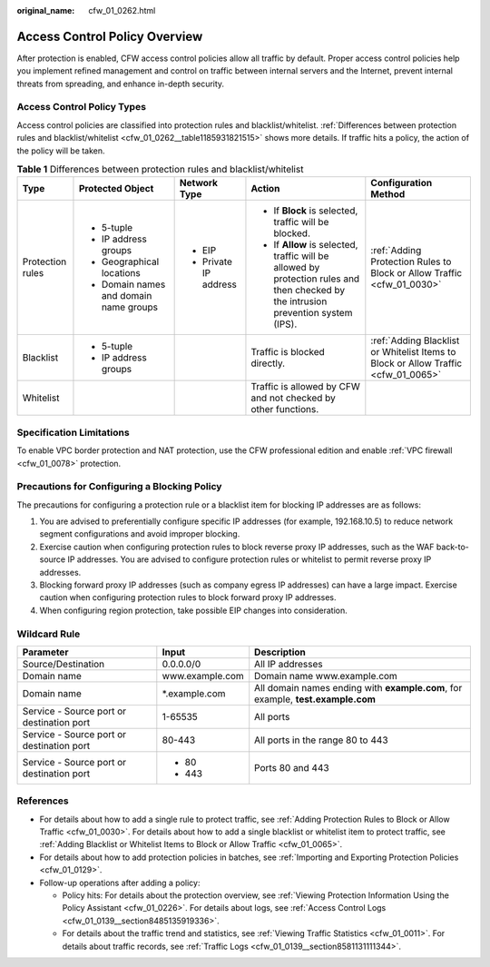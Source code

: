 :original_name: cfw_01_0262.html

.. _cfw_01_0262:

Access Control Policy Overview
==============================

After protection is enabled, CFW access control policies allow all traffic by default. Proper access control policies help you implement refined management and control on traffic between internal servers and the Internet, prevent internal threats from spreading, and enhance in-depth security.

Access Control Policy Types
---------------------------

Access control policies are classified into protection rules and blacklist/whitelist. :ref:`Differences between protection rules and blacklist/whitelist <cfw_01_0262__table1185931821515>` shows more details. If traffic hits a policy, the action of the policy will be taken.

.. _cfw_01_0262__table1185931821515:

.. table:: **Table 1** Differences between protection rules and blacklist/whitelist

   +------------------+----------------------------------------+-----------------------+-------------------------------------------------------------------------------------------------------------------------------------+------------------------------------------------------------------------------------+
   | Type             | Protected Object                       | Network Type          | Action                                                                                                                              | Configuration Method                                                               |
   +==================+========================================+=======================+=====================================================================================================================================+====================================================================================+
   | Protection rules | -  5-tuple                             | -  EIP                | -  If **Block** is selected, traffic will be blocked.                                                                               | :ref:`Adding Protection Rules to Block or Allow Traffic <cfw_01_0030>`             |
   |                  | -  IP address groups                   | -  Private IP address | -  If **Allow** is selected, traffic will be allowed by protection rules and then checked by the intrusion prevention system (IPS). |                                                                                    |
   |                  | -  Geographical locations              |                       |                                                                                                                                     |                                                                                    |
   |                  | -  Domain names and domain name groups |                       |                                                                                                                                     |                                                                                    |
   +------------------+----------------------------------------+-----------------------+-------------------------------------------------------------------------------------------------------------------------------------+------------------------------------------------------------------------------------+
   | Blacklist        | -  5-tuple                             |                       | Traffic is blocked directly.                                                                                                        | :ref:`Adding Blacklist or Whitelist Items to Block or Allow Traffic <cfw_01_0065>` |
   |                  | -  IP address groups                   |                       |                                                                                                                                     |                                                                                    |
   +------------------+----------------------------------------+-----------------------+-------------------------------------------------------------------------------------------------------------------------------------+------------------------------------------------------------------------------------+
   | Whitelist        |                                        |                       | Traffic is allowed by CFW and not checked by other functions.                                                                       |                                                                                    |
   +------------------+----------------------------------------+-----------------------+-------------------------------------------------------------------------------------------------------------------------------------+------------------------------------------------------------------------------------+

Specification Limitations
-------------------------

To enable VPC border protection and NAT protection, use the CFW professional edition and enable :ref:`VPC firewall <cfw_01_0078>` protection.

Precautions for Configuring a Blocking Policy
---------------------------------------------

The precautions for configuring a protection rule or a blacklist item for blocking IP addresses are as follows:

#. You are advised to preferentially configure specific IP addresses (for example, 192.168.10.5) to reduce network segment configurations and avoid improper blocking.
#. Exercise caution when configuring protection rules to block reverse proxy IP addresses, such as the WAF back-to-source IP addresses. You are advised to configure protection rules or whitelist to permit reverse proxy IP addresses.
#. Blocking forward proxy IP addresses (such as company egress IP addresses) can have a large impact. Exercise caution when configuring protection rules to block forward proxy IP addresses.
#. When configuring region protection, take possible EIP changes into consideration.

Wildcard Rule
-------------

+-------------------------------------------+-----------------------+---------------------------------------------------------------------------------+
| Parameter                                 | Input                 | Description                                                                     |
+===========================================+=======================+=================================================================================+
| Source/Destination                        | 0.0.0.0/0             | All IP addresses                                                                |
+-------------------------------------------+-----------------------+---------------------------------------------------------------------------------+
| Domain name                               | www.example.com       | Domain name www.example.com                                                     |
+-------------------------------------------+-----------------------+---------------------------------------------------------------------------------+
| Domain name                               | \*.example.com        | All domain names ending with **example.com**, for example, **test.example.com** |
+-------------------------------------------+-----------------------+---------------------------------------------------------------------------------+
| Service - Source port or destination port | 1-65535               | All ports                                                                       |
+-------------------------------------------+-----------------------+---------------------------------------------------------------------------------+
| Service - Source port or destination port | 80-443                | All ports in the range 80 to 443                                                |
+-------------------------------------------+-----------------------+---------------------------------------------------------------------------------+
| Service - Source port or destination port | -  80                 | Ports 80 and 443                                                                |
|                                           | -  443                |                                                                                 |
+-------------------------------------------+-----------------------+---------------------------------------------------------------------------------+

References
----------

-  For details about how to add a single rule to protect traffic, see :ref:`Adding Protection Rules to Block or Allow Traffic <cfw_01_0030>`. For details about how to add a single blacklist or whitelist item to protect traffic, see :ref:`Adding Blacklist or Whitelist Items to Block or Allow Traffic <cfw_01_0065>`.
-  For details about how to add protection policies in batches, see :ref:`Importing and Exporting Protection Policies <cfw_01_0129>`.
-  Follow-up operations after adding a policy:

   -  Policy hits: For details about the protection overview, see :ref:`Viewing Protection Information Using the Policy Assistant <cfw_01_0226>`. For details about logs, see :ref:`Access Control Logs <cfw_01_0139__section8485135919336>`.
   -  For details about the traffic trend and statistics, see :ref:`Viewing Traffic Statistics <cfw_01_0011>`. For details about traffic records, see :ref:`Traffic Logs <cfw_01_0139__section8581131111344>`.
